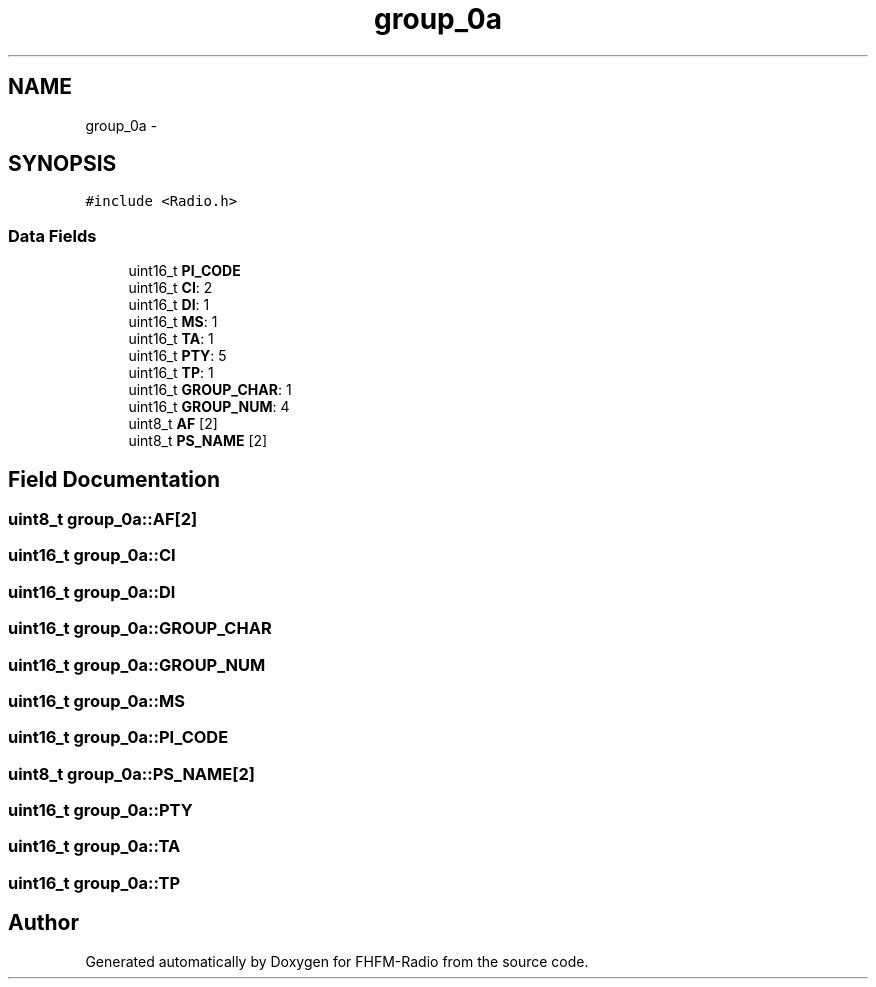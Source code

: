 .TH "group_0a" 3 "Thu Mar 26 2015" "Version V2.0" "FHFM-Radio" \" -*- nroff -*-
.ad l
.nh
.SH NAME
group_0a \- 
.SH SYNOPSIS
.br
.PP
.PP
\fC#include <Radio\&.h>\fP
.SS "Data Fields"

.in +1c
.ti -1c
.RI "uint16_t \fBPI_CODE\fP"
.br
.ti -1c
.RI "uint16_t \fBCI\fP: 2"
.br
.ti -1c
.RI "uint16_t \fBDI\fP: 1"
.br
.ti -1c
.RI "uint16_t \fBMS\fP: 1"
.br
.ti -1c
.RI "uint16_t \fBTA\fP: 1"
.br
.ti -1c
.RI "uint16_t \fBPTY\fP: 5"
.br
.ti -1c
.RI "uint16_t \fBTP\fP: 1"
.br
.ti -1c
.RI "uint16_t \fBGROUP_CHAR\fP: 1"
.br
.ti -1c
.RI "uint16_t \fBGROUP_NUM\fP: 4"
.br
.ti -1c
.RI "uint8_t \fBAF\fP [2]"
.br
.ti -1c
.RI "uint8_t \fBPS_NAME\fP [2]"
.br
.in -1c
.SH "Field Documentation"
.PP 
.SS "uint8_t group_0a::AF[2]"

.SS "uint16_t group_0a::CI"

.SS "uint16_t group_0a::DI"

.SS "uint16_t group_0a::GROUP_CHAR"

.SS "uint16_t group_0a::GROUP_NUM"

.SS "uint16_t group_0a::MS"

.SS "uint16_t group_0a::PI_CODE"

.SS "uint8_t group_0a::PS_NAME[2]"

.SS "uint16_t group_0a::PTY"

.SS "uint16_t group_0a::TA"

.SS "uint16_t group_0a::TP"


.SH "Author"
.PP 
Generated automatically by Doxygen for FHFM-Radio from the source code\&.
